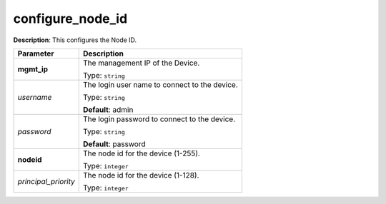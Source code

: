 .. NOTE: This file has been generated automatically, don't manually edit it

configure_node_id
~~~~~~~~~~~~~~~~~

**Description**: This configures the Node ID. 

.. table::

   ================================  ======================================================================
   Parameter                         Description
   ================================  ======================================================================
   **mgmt_ip**                       The management IP of the Device.

                                     Type: ``string``
   *username*                        The login user name to connect to the device.

                                     Type: ``string``

                                     **Default**: admin
   *password*                        The login password to connect to the device.

                                     Type: ``string``

                                     **Default**: password
   **nodeid**                        The node id for the device (1-255).

                                     Type: ``integer``
   *principal_priority*              The node id for the device (1-128).

                                     Type: ``integer``
   ================================  ======================================================================

